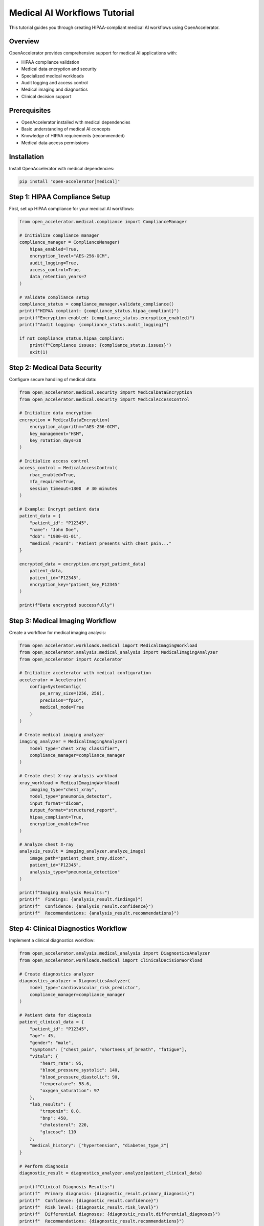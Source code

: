 Medical AI Workflows Tutorial
=============================

This tutorial guides you through creating HIPAA-compliant medical AI workflows using OpenAccelerator.

Overview
--------

OpenAccelerator provides comprehensive support for medical AI applications with:

* HIPAA compliance validation
* Medical data encryption and security
* Specialized medical workloads
* Audit logging and access control
* Medical imaging and diagnostics
* Clinical decision support

Prerequisites
-------------

* OpenAccelerator installed with medical dependencies
* Basic understanding of medical AI concepts
* Knowledge of HIPAA requirements (recommended)
* Medical data access permissions

Installation
------------

Install OpenAccelerator with medical dependencies:

.. code-block:: bash

    pip install "open-accelerator[medical]"

Step 1: HIPAA Compliance Setup
------------------------------

First, set up HIPAA compliance for your medical AI workflows:

.. code-block:: python

    from open_accelerator.medical.compliance import ComplianceManager
    
    # Initialize compliance manager
    compliance_manager = ComplianceManager(
        hipaa_enabled=True,
        encryption_level="AES-256-GCM",
        audit_logging=True,
        access_control=True,
        data_retention_years=7
    )
    
    # Validate compliance setup
    compliance_status = compliance_manager.validate_compliance()
    print(f"HIPAA compliant: {compliance_status.hipaa_compliant}")
    print(f"Encryption enabled: {compliance_status.encryption_enabled}")
    print(f"Audit logging: {compliance_status.audit_logging}")
    
    if not compliance_status.hipaa_compliant:
        print(f"Compliance issues: {compliance_status.issues}")
        exit(1)

Step 2: Medical Data Security
-----------------------------

Configure secure handling of medical data:

.. code-block:: python

    from open_accelerator.medical.security import MedicalDataEncryption
    from open_accelerator.medical.security import MedicalAccessControl
    
    # Initialize data encryption
    encryption = MedicalDataEncryption(
        encryption_algorithm="AES-256-GCM",
        key_management="HSM",
        key_rotation_days=30
    )
    
    # Initialize access control
    access_control = MedicalAccessControl(
        rbac_enabled=True,
        mfa_required=True,
        session_timeout=1800  # 30 minutes
    )
    
    # Example: Encrypt patient data
    patient_data = {
        "patient_id": "P12345",
        "name": "John Doe",
        "dob": "1980-01-01",
        "medical_record": "Patient presents with chest pain..."
    }
    
    encrypted_data = encryption.encrypt_patient_data(
        patient_data,
        patient_id="P12345",
        encryption_key="patient_key_P12345"
    )
    
    print(f"Data encrypted successfully")

Step 3: Medical Imaging Workflow
--------------------------------

Create a workflow for medical imaging analysis:

.. code-block:: python

    from open_accelerator.workloads.medical import MedicalImagingWorkload
    from open_accelerator.analysis.medical_analysis import MedicalImagingAnalyzer
    from open_accelerator import Accelerator
    
    # Initialize accelerator with medical configuration
    accelerator = Accelerator(
        config=SystemConfig(
            pe_array_size=(256, 256),
            precision="fp16",
            medical_mode=True
        )
    )
    
    # Create medical imaging analyzer
    imaging_analyzer = MedicalImagingAnalyzer(
        model_type="chest_xray_classifier",
        compliance_manager=compliance_manager
    )
    
    # Create chest X-ray analysis workload
    xray_workload = MedicalImagingWorkload(
        imaging_type="chest_xray",
        model_type="pneumonia_detector",
        input_format="dicom",
        output_format="structured_report",
        hipaa_compliant=True,
        encryption_enabled=True
    )
    
    # Analyze chest X-ray
    analysis_result = imaging_analyzer.analyze_image(
        image_path="patient_chest_xray.dicom",
        patient_id="P12345",
        analysis_type="pneumonia_detection"
    )
    
    print(f"Imaging Analysis Results:")
    print(f"  Findings: {analysis_result.findings}")
    print(f"  Confidence: {analysis_result.confidence}")
    print(f"  Recommendations: {analysis_result.recommendations}")

Step 4: Clinical Diagnostics Workflow
-------------------------------------

Implement a clinical diagnostics workflow:

.. code-block:: python

    from open_accelerator.analysis.medical_analysis import DiagnosticsAnalyzer
    from open_accelerator.workloads.medical import ClinicalDecisionWorkload
    
    # Create diagnostics analyzer
    diagnostics_analyzer = DiagnosticsAnalyzer(
        model_type="cardiovascular_risk_predictor",
        compliance_manager=compliance_manager
    )
    
    # Patient data for diagnosis
    patient_clinical_data = {
        "patient_id": "P12345",
        "age": 45,
        "gender": "male",
        "symptoms": ["chest_pain", "shortness_of_breath", "fatigue"],
        "vitals": {
            "heart_rate": 95,
            "blood_pressure_systolic": 140,
            "blood_pressure_diastolic": 90,
            "temperature": 98.6,
            "oxygen_saturation": 97
        },
        "lab_results": {
            "troponin": 0.8,
            "bnp": 450,
            "cholesterol": 220,
            "glucose": 110
        },
        "medical_history": ["hypertension", "diabetes_type_2"]
    }
    
    # Perform diagnosis
    diagnostic_result = diagnostics_analyzer.analyze(patient_clinical_data)
    
    print(f"Clinical Diagnosis Results:")
    print(f"  Primary diagnosis: {diagnostic_result.primary_diagnosis}")
    print(f"  Confidence: {diagnostic_result.confidence}")
    print(f"  Risk level: {diagnostic_result.risk_level}")
    print(f"  Differential diagnoses: {diagnostic_result.differential_diagnoses}")
    print(f"  Recommendations: {diagnostic_result.recommendations}")

Step 5: Drug Interaction Checking
---------------------------------

Implement drug interaction checking:

.. code-block:: python

    from open_accelerator.workloads.medical import DrugInteractionWorkload
    from open_accelerator.analysis.medical_analysis import DrugInteractionAnalyzer
    
    # Create drug interaction analyzer
    drug_analyzer = DrugInteractionAnalyzer(
        model_type="drug_interaction_classifier",
        compliance_manager=compliance_manager
    )
    
    # Patient medication list
    medications = [
        {"name": "metformin", "dosage": "500mg", "frequency": "twice_daily"},
        {"name": "lisinopril", "dosage": "10mg", "frequency": "once_daily"},
        {"name": "atorvastatin", "dosage": "20mg", "frequency": "once_daily"},
        {"name": "aspirin", "dosage": "81mg", "frequency": "once_daily"}
    ]
    
    # Check for drug interactions
    interaction_result = drug_analyzer.check_interactions(
        medications=medications,
        patient_id="P12345",
        patient_profile={
            "age": 45,
            "weight": 180,
            "kidney_function": "normal",
            "liver_function": "normal"
        }
    )
    
    print(f"Drug Interaction Analysis:")
    print(f"  Interactions found: {len(interaction_result.interactions)}")
    for interaction in interaction_result.interactions:
        print(f"    {interaction.drug_a} + {interaction.drug_b}: {interaction.severity}")
    print(f"  Recommendations: {interaction_result.recommendations}")

Step 6: Medical AI Agent Integration
-----------------------------------

Use OpenAI Agents for intelligent medical analysis:

.. code-block:: python

    from open_accelerator.ai.agents import MedicalAIAgent
    from openai import OpenAI
    
    # Initialize OpenAI client
    openai_client = OpenAI(api_key="your-api-key")
    
    # Create medical AI agent
    medical_agent = MedicalAIAgent(
        name="comprehensive_medical_analyst",
        openai_client=openai_client,
        accelerator=accelerator,
        compliance_manager=compliance_manager,
        medical_knowledge_base="medical_kb_v3.0"
    )
    
    # Comprehensive medical analysis
    comprehensive_analysis = medical_agent.comprehensive_analysis(
        patient_data=patient_clinical_data,
        imaging_results=analysis_result,
        lab_results=patient_clinical_data["lab_results"],
        medical_history=patient_clinical_data["medical_history"]
    )
    
    print(f"AI Agent Analysis:")
    print(f"  Integrated diagnosis: {comprehensive_analysis.integrated_diagnosis}")
    print(f"  Confidence: {comprehensive_analysis.confidence}")
    print(f"  Treatment recommendations: {comprehensive_analysis.treatment_plan}")
    print(f"  Follow-up actions: {comprehensive_analysis.follow_up_actions}")

Step 7: Audit Logging and Compliance
------------------------------------

Implement comprehensive audit logging:

.. code-block:: python

    from open_accelerator.medical.audit import MedicalAuditLogger
    from datetime import datetime
    
    # Initialize audit logger
    audit_logger = MedicalAuditLogger(
        log_level="detailed",
        retention_period="7_years",
        encryption_enabled=True
    )
    
    # Log medical data access
    audit_logger.log_data_access(
        user_id="doctor_001",
        patient_id="P12345",
        action="view_medical_record",
        timestamp=datetime.now(),
        ip_address="192.168.1.100",
        session_id="session_12345"
    )
    
    # Log diagnosis
    audit_logger.log_diagnosis(
        patient_id="P12345",
        diagnosis=diagnostic_result.primary_diagnosis,
        confidence=diagnostic_result.confidence,
        model_version="cardiovascular_risk_predictor_v2.1",
        user_id="doctor_001"
    )
    
    # Log treatment recommendation
    audit_logger.log_treatment_recommendation(
        patient_id="P12345",
        treatment=comprehensive_analysis.treatment_plan,
        prescribed_by="doctor_001",
        timestamp=datetime.now()
    )
    
    print(f"Audit logging completed")

Step 8: Quality Assurance and Validation
----------------------------------------

Implement quality assurance for medical AI:

.. code-block:: python

    from open_accelerator.medical.quality import MedicalQualityAssurance
    
    # Initialize quality assurance
    qa = MedicalQualityAssurance(
        validation_level="comprehensive",
        certification_standard="iso_13485",
        clinical_validation=True
    )
    
    # Validate diagnostic accuracy
    validation_result = qa.validate_diagnosis(
        predicted_diagnosis=diagnostic_result.primary_diagnosis,
        ground_truth_diagnosis="acute_myocardial_infarction",
        confidence=diagnostic_result.confidence
    )
    
    print(f"Quality Assurance Results:")
    print(f"  Validation passed: {validation_result.passed}")
    print(f"  Accuracy score: {validation_result.accuracy_score}")
    print(f"  Quality metrics: {validation_result.quality_metrics}")
    
    if not validation_result.passed:
        print(f"  Issues found: {validation_result.issues}")

Step 9: Performance Monitoring
------------------------------

Monitor medical AI performance:

.. code-block:: python

    from open_accelerator.monitoring import MedicalPerformanceMonitor
    
    # Initialize performance monitor
    monitor = MedicalPerformanceMonitor(
        metrics=["accuracy", "sensitivity", "specificity", "auc", "f1_score"],
        compliance_tracking=True,
        real_time_monitoring=True
    )
    
    # Monitor medical workload performance
    monitor.start_monitoring()
    
    # Run medical workload with monitoring
    result = accelerator.run(xray_workload)
    
    # Get performance metrics
    performance_data = monitor.get_performance_metrics()
    
    print(f"Medical AI Performance:")
    print(f"  Diagnostic accuracy: {performance_data.accuracy}")
    print(f"  Sensitivity: {performance_data.sensitivity}")
    print(f"  Specificity: {performance_data.specificity}")
    print(f"  AUC: {performance_data.auc}")
    print(f"  Processing time: {performance_data.processing_time}ms")

Step 10: Complete Medical Workflow
----------------------------------

Here's a complete medical workflow example:

.. code-block:: python

    #!/usr/bin/env python3
    """
    Complete Medical AI Workflow Example
    
    This script demonstrates a comprehensive medical AI workflow
    with HIPAA compliance, security, and quality assurance.
    
    Author: Nik Jois <nikjois@llamasearch.ai>
    """
    
    import logging
    from datetime import datetime
    from open_accelerator import Accelerator
    from open_accelerator.core import SystemConfig
    from open_accelerator.medical.compliance import ComplianceManager
    from open_accelerator.medical.security import MedicalDataEncryption
    from open_accelerator.workloads.medical import MedicalImagingWorkload
    from open_accelerator.analysis.medical_analysis import MedicalImagingAnalyzer
    from open_accelerator.ai.agents import MedicalAIAgent
    from open_accelerator.medical.audit import MedicalAuditLogger
    from open_accelerator.medical.quality import MedicalQualityAssurance
    from openai import OpenAI
    
    # Configure logging
    logging.basicConfig(level=logging.INFO)
    logger = logging.getLogger(__name__)
    
    def setup_compliance():
        """Setup HIPAA compliance and security."""
        compliance_manager = ComplianceManager(
            hipaa_enabled=True,
            encryption_level="AES-256-GCM",
            audit_logging=True,
            access_control=True
        )
        
        # Validate compliance
        status = compliance_manager.validate_compliance()
        if not status.hipaa_compliant:
            raise Exception(f"HIPAA compliance failed: {status.issues}")
        
        logger.info("HIPAA compliance validated")
        return compliance_manager
    
    def process_medical_imaging(accelerator, compliance_manager, patient_data):
        """Process medical imaging with AI analysis."""
        
        # Create imaging analyzer
        analyzer = MedicalImagingAnalyzer(
            model_type="chest_xray_classifier",
            compliance_manager=compliance_manager
        )
        
        # Create imaging workload
        workload = MedicalImagingWorkload(
            imaging_type="chest_xray",
            model_type="pneumonia_detector",
            input_format="dicom",
            hipaa_compliant=True,
            encryption_enabled=True
        )
        
        # Analyze image
        result = analyzer.analyze_image(
            image_path="patient_chest_xray.dicom",
            patient_id=patient_data["patient_id"],
            analysis_type="pneumonia_detection"
        )
        
        logger.info(f"Medical imaging analysis completed")
        return result
    
    def generate_comprehensive_report(medical_agent, patient_data, imaging_result):
        """Generate comprehensive medical report using AI agent."""
        
        report = medical_agent.generate_medical_report(
            patient_data=patient_data,
            imaging_results=imaging_result,
            report_type="comprehensive_analysis"
        )
        
        logger.info("Comprehensive medical report generated")
        return report
    
    def audit_medical_workflow(audit_logger, patient_id, actions):
        """Audit the complete medical workflow."""
        
        for action in actions:
            audit_logger.log_medical_action(
                patient_id=patient_id,
                action=action["action"],
                user_id=action["user_id"],
                timestamp=datetime.now(),
                details=action["details"]
            )
        
        logger.info("Medical workflow audited")
    
    def main():
        """Main medical workflow function."""
        
        try:
            # Step 1: Setup compliance and security
            compliance_manager = setup_compliance()
            
            # Step 2: Initialize accelerator
            accelerator = Accelerator(
                config=SystemConfig(
                    pe_array_size=(256, 256),
                    precision="fp16",
                    medical_mode=True
                )
            )
            logger.info("Medical accelerator initialized")
            
            # Step 3: Initialize medical AI agent
            openai_client = OpenAI(api_key="your-api-key")
            medical_agent = MedicalAIAgent(
                name="comprehensive_medical_analyst",
                openai_client=openai_client,
                accelerator=accelerator,
                compliance_manager=compliance_manager
            )
            logger.info("Medical AI agent initialized")
            
            # Step 4: Patient data (in real scenario, this would be encrypted)
            patient_data = {
                "patient_id": "P12345",
                "age": 45,
                "gender": "male",
                "symptoms": ["chest_pain", "shortness_of_breath"],
                "medical_history": ["hypertension"]
            }
            
            # Step 5: Process medical imaging
            imaging_result = process_medical_imaging(
                accelerator, compliance_manager, patient_data
            )
            
            # Step 6: Generate comprehensive report
            medical_report = generate_comprehensive_report(
                medical_agent, patient_data, imaging_result
            )
            
            # Step 7: Quality assurance
            qa = MedicalQualityAssurance(
                validation_level="comprehensive",
                certification_standard="iso_13485"
            )
            
            qa_result = qa.validate_medical_report(medical_report)
            
            # Step 8: Audit logging
            audit_logger = MedicalAuditLogger(
                log_level="detailed",
                retention_period="7_years"
            )
            
            audit_actions = [
                {
                    "action": "medical_imaging_analysis",
                    "user_id": "doctor_001",
                    "details": f"Analyzed chest X-ray for patient {patient_data['patient_id']}"
                },
                {
                    "action": "ai_diagnosis",
                    "user_id": "ai_agent",
                    "details": f"Generated comprehensive medical report"
                }
            ]
            
            audit_medical_workflow(audit_logger, patient_data["patient_id"], audit_actions)
            
            # Step 9: Display results
            print(f"\n=== Medical AI Workflow Results ===")
            print(f"Patient ID: {patient_data['patient_id']}")
            print(f"Imaging Analysis: {imaging_result.findings}")
            print(f"AI Report: {medical_report.summary}")
            print(f"Quality Validation: {'PASSED' if qa_result.passed else 'FAILED'}")
            print(f"Compliance Status: HIPAA Compliant")
            
            logger.info("Medical AI workflow completed successfully")
            return 0
            
        except Exception as e:
            logger.error(f"Medical workflow failed: {e}")
            return 1
    
    if __name__ == "__main__":
        exit(main())

FastAPI Integration
------------------

Create a FastAPI service for medical AI workflows:

.. code-block:: python

    from fastapi import FastAPI, HTTPException, Depends
    from pydantic import BaseModel
    from typing import List, Dict, Any
    from open_accelerator.medical.compliance import ComplianceManager
    from open_accelerator.api.middleware import MedicalComplianceMiddleware
    
    app = FastAPI(title="Medical AI Service")
    
    # Add HIPAA compliance middleware
    app.add_middleware(MedicalComplianceMiddleware)
    
    # Pydantic models
    class PatientData(BaseModel):
        patient_id: str
        age: int
        gender: str
        symptoms: List[str]
        medical_history: List[str]
    
    class ImagingRequest(BaseModel):
        patient_data: PatientData
        image_path: str
        imaging_type: str
    
    class DiagnosisResponse(BaseModel):
        patient_id: str
        diagnosis: str
        confidence: float
        recommendations: List[str]
        compliance_validated: bool
    
    @app.post("/medical/imaging/analyze", response_model=DiagnosisResponse)
    async def analyze_medical_imaging(request: ImagingRequest):
        """Analyze medical imaging with HIPAA compliance."""
        
        try:
            # Validate HIPAA compliance
            compliance_manager = ComplianceManager(hipaa_enabled=True)
            if not compliance_manager.validate_request(request):
                raise HTTPException(status_code=403, detail="HIPAA compliance violation")
            
            # Process imaging
            result = await medical_imaging_service.analyze(request)
            
            return DiagnosisResponse(
                patient_id=request.patient_data.patient_id,
                diagnosis=result.diagnosis,
                confidence=result.confidence,
                recommendations=result.recommendations,
                compliance_validated=True
            )
            
        except Exception as e:
            raise HTTPException(status_code=500, detail=str(e))

Best Practices
--------------

Data Security
~~~~~~~~~~~~~

1. **Encryption**: Always encrypt PHI at rest and in transit
2. **Access Control**: Implement role-based access control
3. **Key Management**: Use hardware security modules (HSM) for key management
4. **Data Minimization**: Process only necessary data
5. **Secure Deletion**: Securely delete data when no longer needed

Compliance Management
~~~~~~~~~~~~~~~~~~~~

1. **Regular Audits**: Conduct regular HIPAA compliance audits
2. **Documentation**: Maintain comprehensive documentation
3. **Training**: Provide regular compliance training to staff
4. **Incident Response**: Have procedures for handling data breaches
5. **Vendor Management**: Ensure all vendors are HIPAA compliant

Model Validation
~~~~~~~~~~~~~~~

1. **Clinical Validation**: Validate AI models with clinical experts
2. **Bias Testing**: Regularly test for bias in AI models
3. **Performance Monitoring**: Continuously monitor model performance
4. **Version Control**: Maintain strict version control of medical AI models
5. **Regulatory Compliance**: Ensure models meet FDA requirements

Common Challenges and Solutions
------------------------------

Data Privacy
~~~~~~~~~~~~

**Challenge**: Ensuring patient data privacy while maintaining AI performance.

**Solution**: Use federated learning and differential privacy techniques.

Model Interpretability
~~~~~~~~~~~~~~~~~~~~

**Challenge**: Medical AI decisions must be explainable.

**Solution**: Use interpretable AI techniques and provide decision explanations.

Regulatory Compliance
~~~~~~~~~~~~~~~~~~~~

**Challenge**: Meeting complex regulatory requirements.

**Solution**: Implement automated compliance validation and regular audits.

Integration with EMR
~~~~~~~~~~~~~~~~~~~

**Challenge**: Integrating with existing Electronic Medical Record systems.

**Solution**: Use standardized APIs and HL7 FHIR protocols.

Conclusion
----------

This tutorial covered comprehensive medical AI workflows with OpenAccelerator, including:

* HIPAA compliance setup and validation
* Medical data security and encryption
* Medical imaging and diagnostics workflows
* AI agent integration for medical analysis
* Audit logging and quality assurance
* Performance monitoring and validation

For production deployment, ensure:

* Proper security measures are in place
* All regulatory requirements are met
* Comprehensive testing is performed
* Regular monitoring and auditing is conducted
* Staff are properly trained on compliance requirements

Next steps:

1. Explore advanced medical AI models
2. Implement custom medical workloads
3. Integrate with existing healthcare systems
4. Deploy in production with proper security measures
5. Monitor and optimize performance continuously 